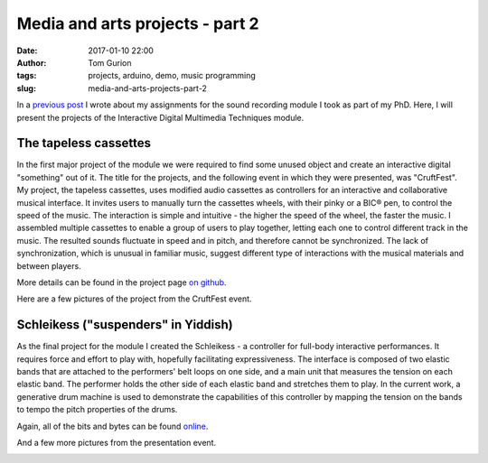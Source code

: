 Media and arts projects - part 2
################################
:date: 2017-01-10 22:00
:author: Tom Gurion
:tags: projects, arduino, demo, music programming
:slug: media-and-arts-projects-part-2

.. image:: /images/blog/tapeless_cassettes_header.jpg
  :alt: The tapeless cassettes
  :width: 100%

In a `previous post <{filename}./srpt.rst>`_ I wrote about my assignments for the sound recording module I took as part of my PhD.
Here, I will present the projects of the Interactive Digital Multimedia Techniques module.

The tapeless cassettes
----------------------

In the first major project of the module we were required to find some unused object and create an interactive digital "something" out of it.
The title for the projects, and the following event in which they were presented, was "CruftFest".
My project, the tapeless cassettes, uses modified audio cassettes as controllers for an interactive and collaborative musical interface.
It invites users to manually turn the cassettes wheels, with their pinky or a BIC® pen, to control the speed of the music.
The interaction is simple and intuitive - the higher the speed of the wheel, the faster the music.
I assembled multiple cassettes to enable a group of users to play together, letting each one to control different track in the music.
The resulted sounds fluctuate in speed and in pitch, and therefore cannot be synchronized.
The lack of synchronization, which is unusual in familiar music, suggest different type of interactions with the musical materials and between players.

More details can be found in the project page `on github <https://github.com/Nagasaki45/TapelessCassettes>`_.

.. youtube:: JZ3Z4X_d1iQ

Here are a few pictures of the project from the CruftFest event.

.. image:: https://lh3.googleusercontent.com/VssKhoacTmRKKIkZKfqmk_NNoiydcAHpXOgUiH0CVhe-s9riEPPs6MMuyAeuTTQd189YpEDEv9Xd0XeA4eJck6TQGre7ToGeLK3w0fDixOnk7BsGDgQYgjSehc7Enb5gDyyeUC-LsrYhybPM05ZbbFLbWJLeCvdZzMFnezp6se23xrp0AFt8PRynLILP7wq9TER2lOZ_727DYn-LvIrmAxV-ai_VUuyylA-PH0a3qudT0URXRcTUhU5RULUVG_RUX7eypD6eoUpmTUUdnNE4VLQ7JaUj2QUOOemyJQNvsGgy30g25GBXSV_aQM2ZVB0Kyw8_7omZmH51VYN273ijHEVCl3ll_VtaLmKJMORlUVNbYjYWRDkRj7wtiuvUMs4f_abSK2tkUV_FUcIoc9C9i_Q_c-GIzyRJZ4Z2mqkU7YNz1LAwFdJJV6XgxHGN4dh36UEv8QscGAjPDdmCOJpMhn4K76RNs1eVRwOJU09IV1TTtgVQU-qe5utXnMiLUKkLInPIzCSm7FlHUfuFg7mvQF6NMjgFUm4gIRYv6bBYdHs29cXrwn3VLAzpczuKUgnMS3xx_6PN4rPMxLTTRcEBCKJ_NS2v9t2Sk2vTdiRNYqAMS4sCa5f8Jg=w942-h628-no
  :width: 100%
  :alt: Playing with the cassettes.

.. image:: https://lh3.googleusercontent.com/VssKhoacTmRKKIkZKfqmk_NNoiydcAHpXOgUiH0CVhe-s9riEPPs6MMuyAeuTTQd189YpEDEv9Xd0XeA4eJck6TQGre7ToGeLK3w0fDixOnk7BsGDgQYgjSehc7Enb5gDyyeUC-LsrYhybPM05ZbbFLbWJLeCvdZzMFnezp6se23xrp0AFt8PRynLILP7wq9TER2lOZ_727DYn-LvIrmAxV-ai_VUuyylA-PH0a3qudT0URXRcTUhU5RULUVG_RUX7eypD6eoUpmTUUdnNE4VLQ7JaUj2QUOOemyJQNvsGgy30g25GBXSV_aQM2ZVB0Kyw8_7omZmH51VYN273ijHEVCl3ll_VtaLmKJMORlUVNbYjYWRDkRj7wtiuvUMs4f_abSK2tkUV_FUcIoc9C9i_Q_c-GIzyRJZ4Z2mqkU7YNz1LAwFdJJV6XgxHGN4dh36UEv8QscGAjPDdmCOJpMhn4K76RNs1eVRwOJU09IV1TTtgVQU-qe5utXnMiLUKkLInPIzCSm7FlHUfuFg7mvQF6NMjgFUm4gIRYv6bBYdHs29cXrwn3VLAzpczuKUgnMS3xx_6PN4rPMxLTTRcEBCKJ_NS2v9t2Sk2vTdiRNYqAMS4sCa5f8Jg=w942-h628-no
  :width: 100%
  :alt: Playing with the cassettes.

.. image:: https://lh3.googleusercontent.com/wtO0fG91UFniA3yWIvGQRtIf_uv4T0IE0FJLFnzOHqjkUz77Be0usqalQE5DRXVj9dT40nyUI1aXg-S-7LLgbXBEngdCb8NWjxD2-9FTEZNf3Fm6FUXZwZFpb3qNdLlMVvNpXLdFVazkJGaBpnn0v47OgAQJpMEX9np6ZvBwXVQ7y96uV-4SoIMP6cTA62DgHBhW72vi9laqmfPZ6kdgX4M8M8sa4VirXi_7JyV1TrVI5DIIiojxENXBxHfvxHPo55wVuw6rCovQD2PdWrD_C4tEUxUrXin_iIiG-kIjhm43hmNoiQzvCNnHp8hyfGFyc6-QKrExdOFCIe0AQwy3HsQeUmJoCaGBeU9zNq5Bsr13eFceBw3Bq7_CaH24feqov1OHuAJPTCYS-MR8um3DZl8xc7qW0MkJMYEDg-BNrg7tmnGYg5eeVPPnjIu7vS9G2A2dFeSQmakk0CgSfBUm0Ne29nME6Iv4coEKZd_aemnstVzNXbaxIIbIQgNwpiAtNzEtZk-3xA8vQRMOOxJkBz2UXwa60k79nt5NfqUOpmNHD2N_IPBglV9W7W02TfJ-PErolVOSTIRTitLPUlLl7N1IkwE3bsRB1aAfqyjb7Bf5b3qZ5txBQA=w942-h628-no
  :alt: Playing with two cassettes together.
  :width: 100%

.. image:: https://lh3.googleusercontent.com/SnxMdzevYmFSlyUD80fL62Dh_35OeYRJB9CmHgqPw7NzPsnPaGACpreHi4iGgeHVYGCn_4sUqrsLb1TJ-c5WLfE6qVSqJzXEpd4CasDvriRBe3JdU32ro9K02orkv68DOLFcp1c7acE44AU9TqO9nV4STDAMJhKp8-iWldjA2sq2f63Z__PjXw6aHZRXkOKVHej5Roj1dDSEdGgHs2R3HaJgyjgRrUlmRBn4vVlJo0sD2kNZR-ldJhkdrW1jhp-qBSNnnWG6a-6M1VtU6HaboEkgw7hCChpH1E02jZ1sIE2Yb9bml_pbbvRQKpwZhwDAjlplsfjr4vT55z7_p26vP-nHwAWWWibZ9jqFa0fhnsItbSaJ5kaBl4DmZUFPgQfG3EknJmt7hA9kreYAI7lY3Ugwf8oQ1gUkxnpo41Gj1fr7peh7R0xsLn09YNi8IQ1rscrtuw7RBhB7cVZagP7vyM2lU6uLys86EB8o-HvxHmvAlKqc4SN4wvYACrDim28UrR9kmfnESKeifecjD3AYV0yd6HneIe9lCsr48WoRYnQdctYidvriQWJlSEMtdaiKAjYAXvFj6W9n3NFPmYZbL5S8nCWIPdJDNELa1FugMlwrpJaxeQ4pZw=w471-h628-no
  :alt: Presenting the project to Andrew McPherson.
  :width: 100%

.. image:: https://lh3.googleusercontent.com/Ztw4_E5dijN8uKB2F2EYO94dPO98EB8FhMWzGP-v4miJ_uJaelhWysRqn9Wca09u2C4BuWijIC7-AZEx-ZwvqOJqma4TNVNdqjhT5HjRuiS1lvANC8Uy7qwvwa0TJ_OsJl9yVTsJWwPwKWm2QCCDTdRALPUQjHcuus3rB9R9m45S1rEMtHFdBnx0TFH5Tw8sLQmz53UJP25_ebHQbtqi8RXmoSNE9zluR0D1OOOsAhTZkC-kofEUD8PraOj25FcDPXZWhCV8NLt68H22x2919iZi8JL1NDbw_BK7aSqnk5Q8gS1cpsqDMnuL0kYafsmTCiC9boNqfkirTWMc1K5j209Ktm5_0FWIJ9ysXWX3Sn1xEPJVr0rRn5AKteHr8Y8hlHzOv8C3ngRocog4lA3R0BhwudbdHF7G-xihxDqrbgwEn2l0ZiplItsyY1PGHCgz-N_asM3r3EKBQt4ebVrMjiU63sfc2mE1HHwAjto6gTJBpoG1POi5mUYOlEoMXQiYs2jPjwqtll4cuCsBDK-AFLihKecFWLEPi20RM_VL93rl753WIUffLYOfrJPiTmt1Zbxxnlh78BIyQKgdWNyscnFVEuL0SPxvUV5YeVcMOyGuKRCA6dVGUA=w838-h628-no
  :alt: Vanessa and Sebastian playing together.
  :width: 100%

Schleikess ("suspenders" in Yiddish)
------------------------------------

As the final project for the module I created the Schleikess - a controller for full-body interactive performances.
It requires force and effort to play with, hopefully facilitating expressiveness.
The interface is composed of two elastic bands that are attached to the performers' belt loops on one side, and a main unit that measures the tension on each elastic band.
The performer holds the other side of each elastic band and stretches them to play.
In the current work, a generative drum machine is used to demonstrate the capabilities of this controller by mapping the tension on the bands to tempo the pitch properties of the drums.

Again, all of the bits and bytes can be found `online <https://github.com/Nagasaki45/Schleikess>`_.

.. youtube:: _BUf_VLCIWQ

And a few more pictures from the presentation event.

.. image:: https://lh3.googleusercontent.com/gEDGzxqM9c8ODxE8f3fZZGN9LPa3yW6TCk55tYz3PKmS5LxdagbjhL6Yxh8IqcDsAxUrrIsGCtW4z_gqjq2tZZjL3d92_87GIjrCYW8cfP4YYb31wsAUC9H1ZWh066trLB_EAolViafK0fQ6nCeS2Ol4kGFX7Yxhc6vAgnuksqCNzlqgufGp69Qf1m5hIYOpM9jLs48hAgEy2MJHogD0KeIYK8GR1h6Rz5Y0VNtMSMjjRLsieg2UUCiLE-r63BfD3krlUKU2Pjq-CMaScyw_Obr_y6qvZQIMX26Iq7eWh4SvWwSXxVydsaMGwPtuyhWzbDFR9WqGwnK-J3jZTOMbrkU9Ge8QuQmgtSe4ASi5jC7UgXOIlY7OTH_h-_7Nymx_ujWE3hKnv96cf8coZEMRMPeVdKM5d1X4VAk5iN1Gxbs9hM2QFWK4OwB2WfdOPDTXtVcdIjL77xXypW1n4hjmMzzbvoH438P_hG5CqynxNoLAn-uRbO4XBIbBecsDUgn69QbNJcV8XW9UWJpZttp7AZyuylYmf9GZnIRXshb9InPz6VK1BHu9MH4OKEXdXvMmcvQ9tcVRSqcOiUa5L9oVN9IFJUHWEiX-Pr4Ntux6ZTEjs9fKOxdZZQ=w948-h628-no
  :alt: 30 seconds presentation.
  :width: 100%

.. image:: https://lh3.googleusercontent.com/9990Q8RappPQwljaT3UAYZDW8KUE9eCjYA41mgcEWFHkqSKyPS_rRRH0vkC_J41pdGEpYq8r9Fy9sfzu1l3UfQWFVPBB_05UnkEY0Eu6ES2i8uUV5yxluZC-0UzkO3gL3nW8N84IfOLUYHfDgFrrp-yFunrd06rWh-RABCvLI1tbzfUJ74b0DNTDpC6vrB5vy-xOI9_4wfxY9WR-_rYqfmdVBazsAaoQlaR4spIwaIFuejSNVcBvXRS3kbWm1ayeLr9JQQivy_Flpw4HCK5VG4VLJQxKCYoDv4zd_iwn4lU_qnosVY8bWqyoZ2gaSzJP4-Sws5RO6M4HyeniZ5ccmsOwkmL1_IQfT3gTErTqt-x_wLE5ezdlel6jFSODtDrsVdvo8qI6iZ5yaZIjKyaujWAezRDRQxkI5VrgNc1O_Nbwajrn9biJTf5rob7PhyTgU_IZ6gDwgc7g6ip04XPAwZoiwvH0R3hwMuPq_aRNcDJi7LqhgsCdzhBdRP5WbUKD5a0tOKBe-3ENVfpy3M5h_CwgC6akwhKNu21SoC0MHNpap4t60hwR9nHMES9761I_hkwwAZV_sfpRrXLeRYcZDafA_zLToSn1gcLY9SA7kKGSxAtJWmvjVQ=w838-h628-no
  :alt: The Schleikess are ready for demonstration.
  :width: 100%

.. image:: https://lh3.googleusercontent.com/wO_aOOhvQbECirKp_OjTUEUMA9yrs6QsrIOx8f6JKocSuStAQlcnwx2qC2-BzMjA0j6Rb7FlxPLjYRfKXbl0y5HnKwoZ5PBMV6U-OsTxLiGJujSxcPFEP77YtvqYhJFfnUMcdckAMNer11Fdy_oBViPMH30vgzIXaOkNWeOUdpErli_N0Qu1P6pWS4uK65leOLOXBL6JzLY3Xbl3jk78aEr0jRazHQ6FaAnSIq5Mbsz84I9iKXkbJYZfUKiWZbiVAyWu7qmVu4hq6qC5dnqIaefNDQFvx4uDaQbDJrPF6ia2RqNwWaMmf6VXaESUtIw6ifQMHbcoEa8xOc0m4i1bTyqCCHypvP6ZtyuR7Rv2BiecJLBWgzKW69QttYUT-rTXvOF_Pe1qYqueLUW7IVlnijcEfdEKvLEt_vUiQFS4_Q7rbqAZWqxoYwFjDghfsF0Ogmb4XAWy51H-Pf8WOiUfI6wqbSHcu3CJQrxYK5Ve8oPWuK_T6U1kDUwocHH-iq1dTaDFhLimNPwQPVL1HIiGfdhBC4XBZjk8bWX3YTQbGF6yI_uz8W3J2WJHHetEe7UO24aliW8zCi-v006caaWWdD6FmG6xzP-djcG_RKMcLr3RCORQ7lYaFg=w471-h628-no
  :alt: Presenting to Andrew McPherson.
  :width: 100%

.. image:: https://lh3.googleusercontent.com/IgUo4Wmzh8JZxjqD0F5e6CotqIVTNZl5Ie2hC_GCENueF2DANC1v5-JHC50DuPyzvehmeRM6rXUOz80lsWEiYYSE76-F2oDNFbzqGNQ1CnrdYEgaXdUmcmfK2SC5s-k9aWohYJPe_Biop5696oc2DrXrmTOHEy3_uy3n5EZAEknZFcx9hckLYPjc7OD0I7PVtoKUNVmWDjB_5LdjE-juK32KF0hgsxg-d-ZpWhNBD0V2CJMiK3G_I6BF8v5ws0koOzq-mDw7mYQ5O3B_wfsGyvgtGqAT6j9d5Eq3r0p5tlgu4ytqC21eqndVUTZWl6v0cadG5OSR2i3H29WaEljTzWVOwnjYGjQLj7aw6BGTB_kXcCkIO2AMWnjyuZNTdJ6B47_AEbdMvD_-g8buAr0JRllBC7bdhj1PcL0su6N-_W4ssEBZu_LHSMJalNp-Z0CnNtDIp9BoNkBb--QZupnVTue0Ia_vq_wG7VwQc6fBSVakhjUsOnnSKtJmRLjiC05AHHQ0tJdZu4Po5hTwkxFH4qG0b6et-4lBY0xAIb6LKMUTSsBU-Tv4qCxrU-idhSudkWHTpjN4DfOhwjzSeOIF96YmAJlB5CRqGxIKM_Oxfn9UMSFSco3ZKA=w471-h628-no
  :alt: Vivek and I.
  :width: 100%

.. image:: https://lh3.googleusercontent.com/hcTnB_CbGswBJ2nom4zTug8ZPsrWV38VRff6Mb41B8EcoAzvJPxQ2dqhuJUBi-_BDuewhY2k5d1arutsdSq5MuL8dzS8q01cPLg8u1l2aVjHRxxsnc-aKQWTfTzrl4z7W-A_IvU_MZOaor74xCG7vG-ARKT5IET_jrFhoKx4fKYneKreIa5efTOONlLu1oI92BSj-QaDyF3JMGXRzAFVd9Qwq_gkhJzhEO4jKcXj1HmJgsanB5wI435Zq0G4JLM1eRTnGyk9STX9uoM77tsVydEaq1ol9PkGW889RvZUk6yHhA-EAZnAXYUZkJOwcLE5es0EOgLRkRhqkBjJkWhSve5c3p4w8C7CZ7dRvzW8zV4bQm8jyH-CKyGhfNnNQZzMKBWfdD19n1PIE32mUmO3Yrdl9oqSkPY_clwhddrO12Nwmxp3jp9GF-7UJ_Aze-Ildw957kKlNB1iDC9fxEQ3y6Bpaqy0yrwIDuodB9jhnPGvhPa0FkiqGRvbGkNJ1aRQEm8f9ccXATGF8-5mbvENGTzEU3mFclfc36bEcAwnLhVKvQK3bZCLPH9PnFR7URoNx-ehkidwsNtENppWpvDQb51_w2TMbX8_5dYhNo0NpmbXwtTNpfNVfA=w471-h628-no
  :alt: Vivek and II.
  :width: 100%
